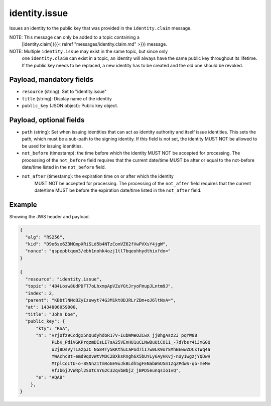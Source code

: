identity.issue
==============

Issues an identity to the public key that was provided in the ``identity.claim``
message.

NOTE: This message can only be added to a topic containing a
      [identity.claim]({{< relref "messages/identity.claim.md" >}})
      message.

NOTE: Multiple ``identity.issue`` may exist in the same topic, but since only
      one ``identity.claim`` can exist in a topic, an identity will always have
      the same public key throughout its lifetime. If the public key needs to
      be replaced, a new identity has to be created and the old one should be
      revoked.

Payload, mandatory fields
-------------------------

* ``resource`` (string): Set to "identity.issue"
* ``title`` (string): Display name of the identity
* ``public_key`` (JSON object): Public key object.

Payload, optional fields
------------------------

* ``path`` (string): Set when issuing identities that can act as identity
  authority and itself issue identities. This sets the path, which must be a
  sub-path to the signing identity. If this field is not set, the identity MUST
  NOT be allowed to be used for issuing identities.
* ``not_before`` (timestamp): the time before which the identity MUST NOT be
  accepted for processing.  The processing of the ``not_before`` field requires
  that the current date/time MUST be after or equal to the not-before date/time
  listed in the ``not_before`` field.
* ``not_after`` (timestamp): the expiration time on or after which the identity
   MUST NOT be accepted for processing. The processing of the ``not_after`` field
   requires that the current date/time MUST be before the expiration date/time
   listed in the ``not_after`` field.

Example
-------

Showing the JWS header and payload.

.. code-block:: json

    {
      "alg": "RS256",
      "kid": "D9o6se6Z3MCmpXRiSLd5b4NTzComVZ62fVwPVXsY4jgW",
      "nonce": "qspepbtqom3/ebh1nohk4ozj1tl7bqeohhydthixfdo="
    }

    {
      "resource": "identity.issue",
      "topic": "484Losw8UdPDFT7oLhxmpApVZuYGtJryoFmupJLntm9J",
      "index": 2,
      "parent": "KBbtlNNcBZyIzuwyt74G3M1ktODJRLrZDm+oJ6ltNxA=",
      "at": 1434806059000,
      "title": "John Doe",
      "public_key": {
          "kty": "RSA",
          "n": "vrjOfz9Ccdgx5nQudyhdoR17V-IubWMeOZCwX_jj0hgAsz2J_pqYW08
                PLbK_PdiVGKPrqzmDIsLI7sA25VEnHU1uCLNwBuUiCO11_-7dYbsr4iJmG0Q
                u2j8DsVyT1azpJC_NG84Ty5KKthuCaPod7iI7w0LK9orSMhBEwwZDCxTWq4a
                YWAchc8t-emd9qOvWtVMDC2BXksRngh6X5bUYLy6AyHKvj-nUy1wgzjYQDwH
                MTplCoLtU-o-8SNnZ1tmRoGE9uJkBLdh5gFENabWnU5m1ZqZPdwS-qo-meMv
                VfJb6jJVWRpl2SUtCnYG2C32qvbWbjZ_jBPD5eunqsIo1vQ",
          "e": "AQAB"
        },
    }
